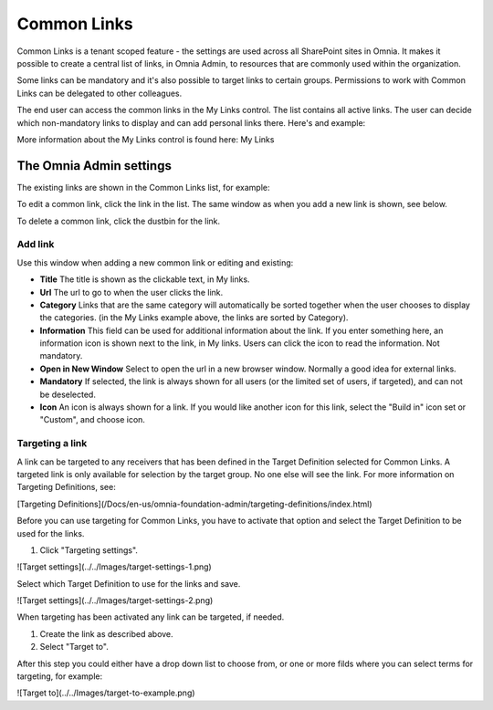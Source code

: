Common Links
============

Common Links is a tenant scoped feature - the settings are used across all SharePoint sites in Omnia. It makes it possible to create a central list of links, in Omnia Admin, to resources that are commonly used within the organization.

Some links can be mandatory and it's also possible to target links to certain groups. Permissions to work with Common Links can be delegated to other colleagues.

The end user can access the common links in the My Links control. The list contains all active links. The user can decide which non-mandatory links to display and can add personal links there. Here's and example:

.. image:: my-links-example.png
   :width: 40pt

More information about the My Links control is found here: My Links

The Omnia Admin settings
************************
The existing links are shown in the Common Links list, for example:

.. image:: common-links-list.png

To edit a common link, click the link in the list. The same window as when you add a new link is shown, see below.

To delete a common link, click the dustbin for the link.

Add link
--------
Use this window when adding a new common link or editing and existing:

.. image:: new-link.png
   :width: 40pt

+ **Title** The title is shown as the clickable text, in My links.
+ **Url** The url to go to when the user clicks the link.
+ **Category** Links that are the same category will automatically be sorted together when the user chooses to display the categories. (in the My Links example above, the links are sorted by Category).
+ **Information** This field can be used for additional information about the link. If you enter something here, an information icon is shown next to the link, in My links. Users can click the icon to read the information. Not mandatory. 
+ **Open in New Window** Select to open the url in a new browser window. Normally a good idea for external links.
+ **Mandatory** If selected, the link is always shown for all users (or the limited set of users, if targeted), and can not be deselected. 
+ **Icon** An icon is always shown for a link. If you would like another icon for this link, select the "Build in" icon set or "Custom", and choose icon.

Targeting a link
----------------
A link can be targeted to any receivers that has been defined in the Target Definition selected for Common Links. A targeted link is only available for selection by the target group. No one else will see the link. For more information on Targeting Definitions, see:

[Targeting Definitions](/Docs/en-us/omnia-foundation-admin/targeting-definitions/index.html)

Before you can use targeting for Common Links, you have to activate that option and select the Target Definition to be used for the links.

1. Click "Targeting settings".

![Target settings](../../Images/target-settings-1.png)

Select which Target Definition to use for the links and save.

![Target settings](../../Images/target-settings-2.png)

When targeting has been activated any link can be targeted, if needed. 

1. Create the link as described above.
2. Select "Target to".

After this step you could either have a drop down list to choose from, or one or more filds where you can select terms for targeting, for example:

![Target to](../../Images/target-to-example.png)
